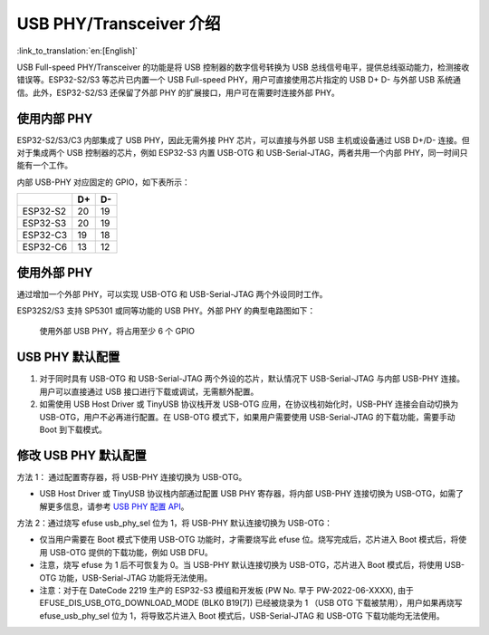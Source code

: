 
USB PHY/Transceiver 介绍
------------------------

:link_to_translation:`en:[English]`

USB Full-speed PHY/Transceiver 的功能是将 USB 控制器的数字信号转换为 USB 总线信号电平，提供总线驱动能力，检测接收错误等。ESP32-S2/S3 等芯片已内置一个 USB Full-speed PHY，用户可直接使用芯片指定的 USB D+ D- 与外部 USB 系统通信。此外，ESP32-S2/S3 还保留了外部 PHY 的扩展接口，用户可在需要时连接外部 PHY。

使用内部 PHY
^^^^^^^^^^^^^^^^^^^^^^^^^^^^^^^^^^^^^

ESP32-S2/S3/C3 内部集成了 USB PHY，因此无需外接 PHY 芯片，可以直接与外部 USB 主机或设备通过 USB D+/D- 连接。但对于集成两个 USB 控制器的芯片，例如 ESP32-S3 内置 USB-OTG 和 USB-Serial-JTAG，两者共用一个内部 PHY，同一时间只能有一个工作。


.. image:: ../../_static/usb/esp32s3_usb.png
   :target: ../../_static/usb/esp32s3_usb.png
   :alt: esp32s3_usb


内部 USB-PHY 对应固定的 GPIO，如下表所示：

.. list-table::
   :header-rows: 1

   * - 
     - D+
     - D-
   * - ESP32-S2
     - 20
     - 19
   * - ESP32-S3
     - 20
     - 19
   * - ESP32-C3
     - 19
     - 18
   * - ESP32-C6
     - 13
     - 12


使用外部 PHY
^^^^^^^^^^^^^^^^^^^^^^^^^^^^^^^^^^^^^

通过增加一个外部 PHY，可以实现 USB-OTG 和 USB-Serial-JTAG 两个外设同时工作。

ESP32S2/S3 支持 SP5301 或同等功能的 USB PHY。外部 PHY 的典型电路图如下：


.. image:: ../../_static/usb/usb_fs_phy_sp5301.png
   :target: ../../_static/usb/usb_fs_phy_sp5301.png
   :alt: usb_fs_phy_sp5301


..

   使用外部 USB PHY，将占用至少 6 个 GPIO


USB PHY 默认配置
^^^^^^^^^^^^^^^^^^^^^^^^^^^^


#. 对于同时具有 USB-OTG 和 USB-Serial-JTAG 两个外设的芯片，默认情况下 USB-Serial-JTAG 与内部 USB-PHY 连接。用户可以直接通过 USB 接口进行下载或调试，无需额外配置。
#. 如需使用 USB Host Driver 或 TinyUSB 协议栈开发 USB-OTG 应用，在协议栈初始化时，USB-PHY 连接会自动切换为 USB-OTG，用户不必再进行配置。在 USB-OTG 模式下，如果用户需要使用 USB-Serial-JTAG 的下载功能，需要手动 Boot 到下载模式。

修改 USB PHY 默认配置
^^^^^^^^^^^^^^^^^^^^^^^^^^^^

方法 1： 通过配置寄存器，将 USB-PHY 连接切换为 USB-OTG。


* USB Host Driver 或 TinyUSB 协议栈内部通过配置 USB PHY 寄存器，将内部 USB-PHY 连接切换为 USB-OTG，如需了解更多信息，请参考 `USB PHY 配置 API <https://github.com/espressif/esp-idf/blob/master/components/usb/include/esp_private/usb_phy.h>`_\ 。

方法 2：通过烧写 efuse usb_phy_sel 位为 1，将 USB-PHY 默认连接切换为 USB-OTG：


* 仅当用户需要在 Boot 模式下使用 USB-OTG 功能时，才需要烧写此 efuse 位。烧写完成后，芯片进入 Boot 模式后，将使用 USB-OTG 提供的下载功能，例如 USB DFU。
* 注意，烧写 efuse 为 1 后不可恢复为 0。当 USB-PHY 默认连接切换为 USB-OTG，芯片进入 Boot 模式后，将使用 USB-OTG 功能，USB-Serial-JTAG 功能将无法使用。
* 注意：对于在 DateCode 2219 生产的 ESP32-S3 模组和开发板 (PW No. 早于 PW-2022-06-XXXX), 由于 EFUSE_DIS_USB_OTG_DOWNLOAD_MODE (BLK0 B19[7]) 已经被烧录为 1 （USB OTG 下载被禁用），用户如果再烧写 efuse_usb_phy_sel 位为 1，将导致芯片进入 Boot 模式后，USB-Serial-JTAG 和 USB-OTG 下载功能均无法使用。

